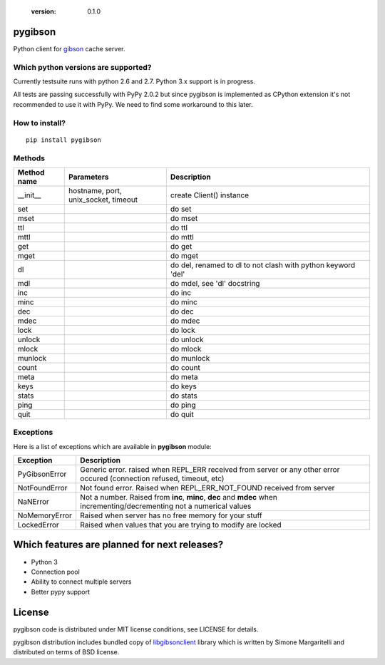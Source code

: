   :version: 0.1.0

pygibson
========

Python client for gibson_ cache server.

.. _gibson: http://gibson-db.in/


Which python versions are supported?
------------------------------------

Currently testsuite runs with python 2.6 and 2.7. Python 3.x support is in
progress.

All tests are passing successfully with PyPy 2.0.2 but since pygibson is
implemented as CPython extension it's not recommended to use it with PyPy. We
need to find some workaround to this later.


How to install?
---------------
::

  pip install pygibson


Methods
-------

.. csv-table::
    :header: "Method name", "Parameters", "Description"
    :widths: 10, 20, 40

    "__init__", "hostname, port, unix_socket, timeout", "create Client() instance"
    "set", "", "do set"
    "mset", "", "do mset"
    "ttl", "", "do ttl"
    "mttl", "", "do mttl"
    "get", "", "do get"
    "mget", "", "do mget"
    "dl", "", "do del, renamed to dl to not clash with python keyword 'del'"
    "mdl", "", "do mdel, see 'dl' docstring"
    "inc", "", "do inc"
    "minc", "", "do minc"
    "dec", "", "do dec"
    "mdec", "", "do mdec"
    "lock", "", "do lock"
    "unlock", "", "do unlock"
    "mlock", "", "do mlock"
    "munlock", "", "do munlock"
    "count", "", "do count"
    "meta", "", "do meta"
    "keys", "", "do keys"
    "stats", "", "do stats"
    "ping", "", "do ping"
    "quit", "", "do quit"


Exceptions
----------

Here is a list of exceptions which are available in **pygibson** module:

+---------------+------------------------------------------------------------------------+
| Exception     | Description                                                            |
+===============+========================================================================+
| PyGibsonError | Generic error. raised when REPL_ERR received from server               |
|               | or any other error occured (connection refused, timeout, etc)          |
+---------------+------------------------------------------------------------------------+
| NotFoundError | Not found error. Raised when REPL_ERR_NOT_FOUND received from server   |
+---------------+------------------------------------------------------------------------+
| NaNError      | Not a number. Raised from **inc**, **minc**, **dec** and **mdec** when |
|               | incrementing/decrementing not a numerical values                       |
+---------------+------------------------------------------------------------------------+
| NoMemoryError | Raised when server has no free memory for your stuff                   |
+---------------+------------------------------------------------------------------------+
| LockedError   | Raised when values that you are trying to modify are locked            |
+---------------+------------------------------------------------------------------------+


Which features are planned for next releases?
=============================================

- Python 3
- Connection pool
- Ability to connect multiple servers
- Better pypy support


License
=======

pygibson code is distributed under MIT license conditions, see LICENSE for
details.

pygibson distribution includes bundled copy of libgibsonclient_ library which is written by
Simone Margaritelli and distributed on terms of BSD license.

.. _libgibsonclient: https://github.com/evilsocket/libgibsonclient
